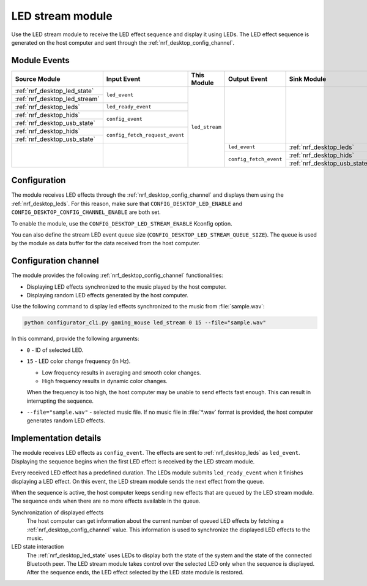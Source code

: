 .. _nrf_desktop_led_stream:

LED stream module
#################

Use the |led_stream| to receive the LED effect sequence and display it using LEDs.
The LED effect sequence is generated on the host computer and sent through the :ref:`nrf_desktop_config_channel`.

Module Events
*************

+-----------------------------------------------+--------------------------------+----------------+------------------------+---------------------------------------------+
| Source Module                                 | Input Event                    | This Module    | Output Event           | Sink Module                                 |
+===============================================+================================+================+========================+=============================================+
| :ref:`nrf_desktop_led_state`                  | ``led_event``                  | ``led_stream`` |                        |                                             |
+-----------------------------------------------+                                |                |                        |                                             |
| :ref:`nrf_desktop_led_stream`                 |                                |                |                        |                                             |
+-----------------------------------------------+--------------------------------+                |                        |                                             |
| :ref:`nrf_desktop_leds`                       | ``led_ready_event``            |                |                        |                                             |
+-----------------------------------------------+--------------------------------+                |                        |                                             |
| :ref:`nrf_desktop_hids`                       | ``config_event``               |                |                        |                                             |
+-----------------------------------------------+                                |                |                        |                                             |
| :ref:`nrf_desktop_usb_state`                  |                                |                |                        |                                             |
+-----------------------------------------------+--------------------------------+                |                        |                                             |
| :ref:`nrf_desktop_hids`                       | ``config_fetch_request_event`` |                |                        |                                             |
+-----------------------------------------------+                                |                |                        |                                             |
| :ref:`nrf_desktop_usb_state`                  |                                |                |                        |                                             |
+-----------------------------------------------+--------------------------------+                +------------------------+---------------------------------------------+
|                                               |                                |                | ``led_event``          | :ref:`nrf_desktop_leds`                     |
|                                               |                                |                +------------------------+---------------------------------------------+
|                                               |                                |                | ``config_fetch_event`` | :ref:`nrf_desktop_hids`                     |
|                                               |                                |                |                        +---------------------------------------------+
|                                               |                                |                |                        | :ref:`nrf_desktop_usb_state`                |
+-----------------------------------------------+--------------------------------+----------------+------------------------+---------------------------------------------+

Configuration
*************

The module receives LED effects through the :ref:`nrf_desktop_config_channel` and displays them using the :ref:`nrf_desktop_leds`.
For this reason, make sure that ``CONFIG_DESKTOP_LED_ENABLE`` and ``CONFIG_DESKTOP_CONFIG_CHANNEL_ENABLE`` are both set.

To enable the module, use the ``CONFIG_DESKTOP_LED_STREAM_ENABLE`` Kconfig option.

You can also define the stream LED event queue size (``CONFIG_DESKTOP_LED_STREAM_QUEUE_SIZE``).
The queue is used by the module as data buffer for the data received from the host computer.

Configuration channel
*********************

The module provides the following :ref:`nrf_desktop_config_channel` functionalities:

* Displaying LED effects synchronized to the music played by the host computer.
* Displaying random LED effects generated by the host computer.

Use the following command to display led effects synchronized to the music from :file:`sample.wav`:

.. code-block:: console

    python configurator_cli.py gaming_mouse led_stream 0 15 --file="sample.wav"

..

In this command, provide the following arguments:

* ``0`` - ID of selected LED.
* ``15`` - LED color change frequency (in Hz).

  * Low frequency results in averaging and smooth color changes.
  * High frequency results in dynamic color changes.

  When the frequency is too high, the host computer may be unable to send effects fast enough.
  This can result in interrupting the sequence.
* ``--file="sample.wav"`` - selected music file.
  If no music file in :file:`*.wav` format is provided, the host computer generates random LED effects.

Implementation details
**********************

The module receives LED effects as ``config_event``.
The effects are sent to :ref:`nrf_desktop_leds` as ``led_event``.
Displaying the sequence begins when the first LED effect is received by the |led_stream|.

Every received LED effect has a predefined duration.
The LEDs module submits ``led_ready_event`` when it finishes displaying a LED effect.
On this event, the |led_stream| sends the next effect from the queue.

When the sequence is active, the host computer keeps sending new effects that are queued by the |led_stream|.
The sequence ends when there are no more effects available in the queue.

Synchronization of displayed effects
   The host computer can get information about the current number of queued LED effects by fetching a :ref:`nrf_desktop_config_channel` value.
   This information is used to synchronize the displayed LED effects to the music.

LED state interaction
   The :ref:`nrf_desktop_led_state` uses LEDs to display both the state of the system and the state of the connected Bluetooth peer.
   The |led_stream| takes control over the selected LED only when the sequence is displayed.
   After the sequence ends, the LED effect selected by the LED state module is restored.

.. |led_stream| replace:: LED stream module
